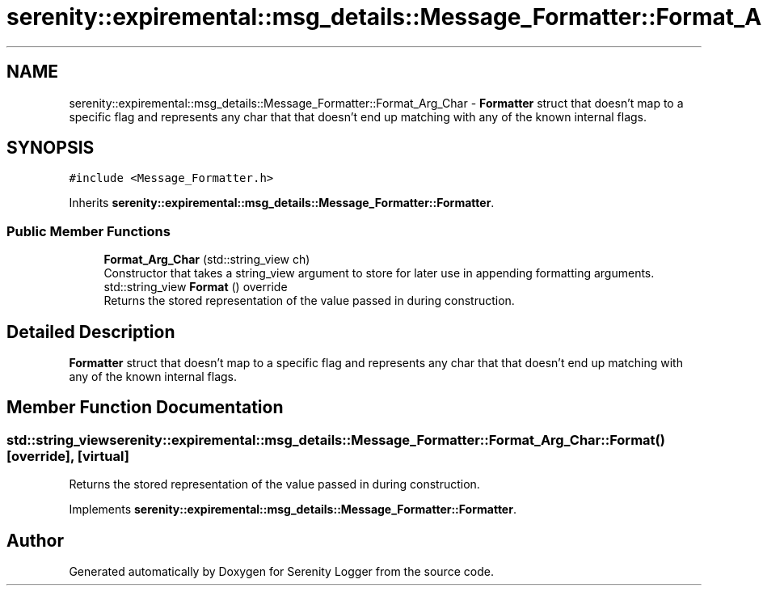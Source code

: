 .TH "serenity::expiremental::msg_details::Message_Formatter::Format_Arg_Char" 3 "Mon Jan 31 2022" "Serenity Logger" \" -*- nroff -*-
.ad l
.nh
.SH NAME
serenity::expiremental::msg_details::Message_Formatter::Format_Arg_Char \- \fBFormatter\fP struct that doesn't map to a specific flag and represents any char that that doesn't end up matching with any of the known internal flags\&.  

.SH SYNOPSIS
.br
.PP
.PP
\fC#include <Message_Formatter\&.h>\fP
.PP
Inherits \fBserenity::expiremental::msg_details::Message_Formatter::Formatter\fP\&.
.SS "Public Member Functions"

.in +1c
.ti -1c
.RI "\fBFormat_Arg_Char\fP (std::string_view ch)"
.br
.RI "Constructor that takes a string_view argument to store for later use in appending formatting arguments\&. "
.ti -1c
.RI "std::string_view \fBFormat\fP () override"
.br
.RI "Returns the stored representation of the value passed in during construction\&. "
.in -1c
.SH "Detailed Description"
.PP 
\fBFormatter\fP struct that doesn't map to a specific flag and represents any char that that doesn't end up matching with any of the known internal flags\&. 
.SH "Member Function Documentation"
.PP 
.SS "std::string_view serenity::expiremental::msg_details::Message_Formatter::Format_Arg_Char::Format ()\fC [override]\fP, \fC [virtual]\fP"

.PP
Returns the stored representation of the value passed in during construction\&. 
.PP
Implements \fBserenity::expiremental::msg_details::Message_Formatter::Formatter\fP\&.

.SH "Author"
.PP 
Generated automatically by Doxygen for Serenity Logger from the source code\&.
